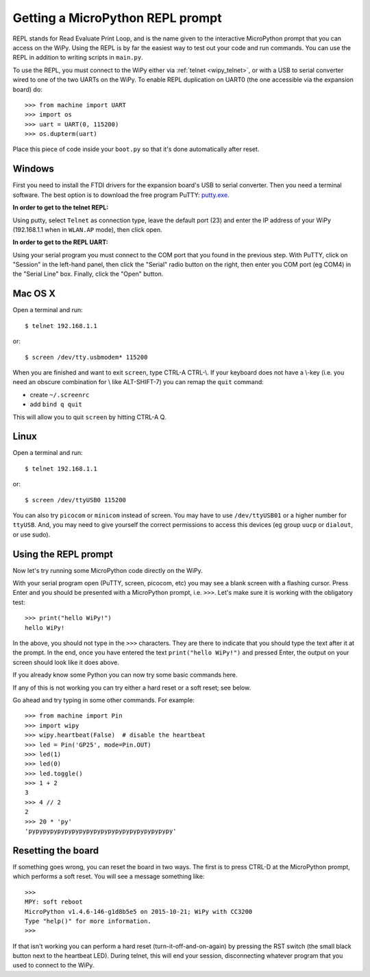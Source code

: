 Getting a MicroPython REPL prompt
=================================

REPL stands for Read Evaluate Print Loop, and is the name given to the
interactive MicroPython prompt that you can access on the WiPy.  Using
the REPL is by far the easiest way to test out your code and run commands.
You can use the REPL in addition to writing scripts in ``main.py``.

.. _wipy_uart:

To use the REPL, you must connect to the WiPy either via :ref:`telnet <wipy_telnet>`,
or with a USB to serial converter wired to one of the two UARTs on the
WiPy. To enable REPL duplication on UART0 (the one accessible via the expansion board)
do::

   >>> from machine import UART
   >>> import os
   >>> uart = UART(0, 115200)
   >>> os.dupterm(uart)

Place this piece of code inside your ``boot.py`` so that it's done automatically after
reset.

Windows
-------

First you need to install the FTDI drivers for the expansion board's USB to serial
converter. Then you need a terminal software. The best option is to download the
free program PuTTY: `putty.exe <http://www.chiark.greenend.org.uk/~sgtatham/putty/download.html>`_.

**In order to get to the telnet REPL:**

Using putty, select ``Telnet`` as connection type, leave the default port (23)
and enter the IP address of your WiPy (192.168.1.1 when in ``WLAN.AP`` mode),
then click open.

**In order to get to the REPL UART:**

Using your serial program you must connect to the COM port that you found in the
previous step.  With PuTTY, click on "Session" in the left-hand panel, then click
the "Serial" radio button on the right, then enter you COM port (eg COM4) in the
"Serial Line" box.  Finally, click the "Open" button.

Mac OS X
--------

Open a terminal and run::

    $ telnet 192.168.1.1

or::

    $ screen /dev/tty.usbmodem* 115200

When you are finished and want to exit ``screen``, type CTRL-A CTRL-\\. If your keyboard does not have a \\-key (i.e. you need an obscure combination for \\ like ALT-SHIFT-7) you can remap the ``quit`` command:

- create ``~/.screenrc``
- add ``bind q quit``

This will allow you to quit ``screen`` by hitting CTRL-A Q.

Linux
-----

Open a terminal and run::

    $ telnet 192.168.1.1

or::

    $ screen /dev/ttyUSB0 115200

You can also try ``picocom`` or ``minicom`` instead of screen.  You may have to
use ``/dev/ttyUSB01`` or a higher number for ``ttyUSB``.  And, you may need to give
yourself the correct permissions to access this devices (eg group ``uucp`` or ``dialout``,
or use sudo).

Using the REPL prompt
---------------------

Now let's try running some MicroPython code directly on the WiPy.

With your serial program open (PuTTY, screen, picocom, etc) you may see a blank
screen with a flashing cursor.  Press Enter and you should be presented with a
MicroPython prompt, i.e. ``>>>``.  Let's make sure it is working with the obligatory test::

    >>> print("hello WiPy!")
    hello WiPy!

In the above, you should not type in the ``>>>`` characters.  They are there to
indicate that you should type the text after it at the prompt.  In the end, once
you have entered the text ``print("hello WiPy!")`` and pressed Enter, the output
on your screen should look like it does above.

If you already know some Python you can now try some basic commands here.

If any of this is not working you can try either a hard reset or a soft reset;
see below.

Go ahead and try typing in some other commands.  For example::

    >>> from machine import Pin
    >>> import wipy
    >>> wipy.heartbeat(False)  # disable the heartbeat
    >>> led = Pin('GP25', mode=Pin.OUT)
    >>> led(1)
    >>> led(0)
    >>> led.toggle()
    >>> 1 + 2
    3
    >>> 4 // 2
    2
    >>> 20 * 'py'
    'pypypypypypypypypypypypypypypypypypypypy'

Resetting the board
-------------------

If something goes wrong, you can reset the board in two ways. The first is to press CTRL-D
at the MicroPython prompt, which performs a soft reset.  You will see a message something like::

    >>> 
    MPY: soft reboot
    MicroPython v1.4.6-146-g1d8b5e5 on 2015-10-21; WiPy with CC3200
    Type "help()" for more information.
    >>>

If that isn't working you can perform a hard reset (turn-it-off-and-on-again) by pressing the
RST switch (the small black button next to the heartbeat LED). During telnet, this will end
your session, disconnecting whatever program that you used to connect to the WiPy.
